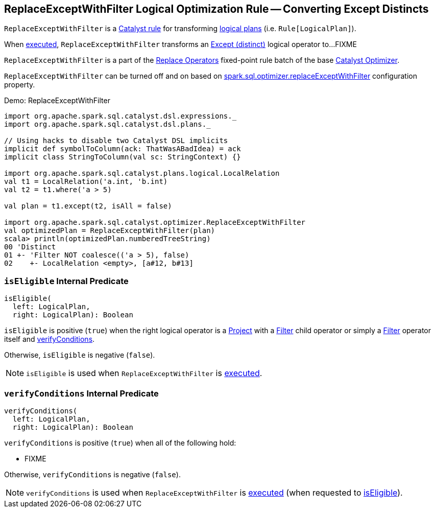 == [[ReplaceExceptWithFilter]] ReplaceExceptWithFilter Logical Optimization Rule -- Converting Except Distincts

`ReplaceExceptWithFilter` is a link:spark-sql-catalyst-Rule.adoc[Catalyst rule] for transforming link:spark-sql-LogicalPlan.adoc[logical plans] (i.e. `Rule[LogicalPlan]`).

[[apply]]
When link:spark-sql-catalyst-Rule.adoc#apply[executed], `ReplaceExceptWithFilter` transforms an link:spark-sql-LogicalPlan-Except.adoc[Except (distinct)] logical operator to...FIXME

`ReplaceExceptWithFilter` is a part of the link:spark-sql-Optimizer.adoc#Replace-Operators[Replace Operators] fixed-point rule batch of the base link:spark-sql-Optimizer.adoc[Catalyst Optimizer].

`ReplaceExceptWithFilter` can be turned off and on based on link:spark-sql-properties.adoc#spark.sql.optimizer.replaceExceptWithFilter[spark.sql.optimizer.replaceExceptWithFilter] configuration property.

[[demo]]
.Demo: ReplaceExceptWithFilter
```
import org.apache.spark.sql.catalyst.dsl.expressions._
import org.apache.spark.sql.catalyst.dsl.plans._

// Using hacks to disable two Catalyst DSL implicits
implicit def symbolToColumn(ack: ThatWasABadIdea) = ack
implicit class StringToColumn(val sc: StringContext) {}

import org.apache.spark.sql.catalyst.plans.logical.LocalRelation
val t1 = LocalRelation('a.int, 'b.int)
val t2 = t1.where('a > 5)

val plan = t1.except(t2, isAll = false)

import org.apache.spark.sql.catalyst.optimizer.ReplaceExceptWithFilter
val optimizedPlan = ReplaceExceptWithFilter(plan)
scala> println(optimizedPlan.numberedTreeString)
00 'Distinct
01 +- 'Filter NOT coalesce(('a > 5), false)
02    +- LocalRelation <empty>, [a#12, b#13]
```

=== [[isEligible]] `isEligible` Internal Predicate

[source, scala]
----
isEligible(
  left: LogicalPlan,
  right: LogicalPlan): Boolean
----

`isEligible` is positive (`true`) when the right logical operator is a link:spark-sql-LogicalPlan-Project.adoc[Project] with a link:spark-sql-LogicalPlan-Filter.adoc[Filter] child operator or simply a link:spark-sql-LogicalPlan-Filter.adoc[Filter] operator itself and <<verifyConditions, verifyConditions>>.

Otherwise, `isEligible` is negative (`false`).

NOTE: `isEligible` is used when `ReplaceExceptWithFilter` is <<apply, executed>>.

=== [[verifyConditions]] `verifyConditions` Internal Predicate

[source, scala]
----
verifyConditions(
  left: LogicalPlan,
  right: LogicalPlan): Boolean
----

`verifyConditions` is positive (`true`) when all of the following hold:

* FIXME

Otherwise, `verifyConditions` is negative (`false`).

NOTE: `verifyConditions` is used when `ReplaceExceptWithFilter` is <<apply, executed>> (when requested to <<isEligible, isEligible>>).
